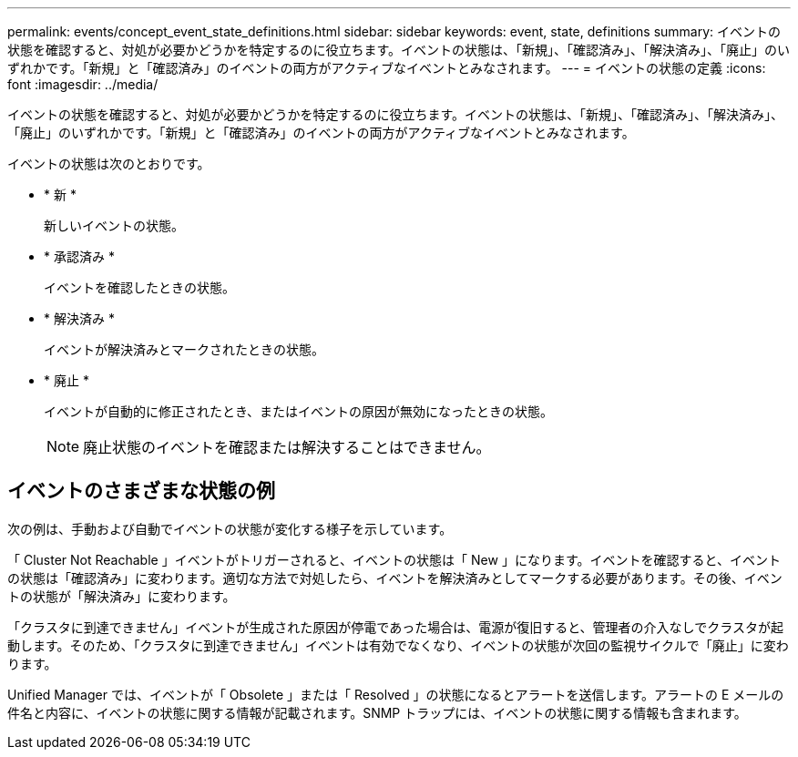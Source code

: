 ---
permalink: events/concept_event_state_definitions.html 
sidebar: sidebar 
keywords: event, state, definitions 
summary: イベントの状態を確認すると、対処が必要かどうかを特定するのに役立ちます。イベントの状態は、「新規」、「確認済み」、「解決済み」、「廃止」のいずれかです。「新規」と「確認済み」のイベントの両方がアクティブなイベントとみなされます。 
---
= イベントの状態の定義
:icons: font
:imagesdir: ../media/


[role="lead"]
イベントの状態を確認すると、対処が必要かどうかを特定するのに役立ちます。イベントの状態は、「新規」、「確認済み」、「解決済み」、「廃止」のいずれかです。「新規」と「確認済み」のイベントの両方がアクティブなイベントとみなされます。

イベントの状態は次のとおりです。

* * 新 *
+
新しいイベントの状態。

* * 承認済み *
+
イベントを確認したときの状態。

* * 解決済み *
+
イベントが解決済みとマークされたときの状態。

* * 廃止 *
+
イベントが自動的に修正されたとき、またはイベントの原因が無効になったときの状態。

+
[NOTE]
====
廃止状態のイベントを確認または解決することはできません。

====




== イベントのさまざまな状態の例

次の例は、手動および自動でイベントの状態が変化する様子を示しています。

「 Cluster Not Reachable 」イベントがトリガーされると、イベントの状態は「 New 」になります。イベントを確認すると、イベントの状態は「確認済み」に変わります。適切な方法で対処したら、イベントを解決済みとしてマークする必要があります。その後、イベントの状態が「解決済み」に変わります。

「クラスタに到達できません」イベントが生成された原因が停電であった場合は、電源が復旧すると、管理者の介入なしでクラスタが起動します。そのため、「クラスタに到達できません」イベントは有効でなくなり、イベントの状態が次回の監視サイクルで「廃止」に変わります。

Unified Manager では、イベントが「 Obsolete 」または「 Resolved 」の状態になるとアラートを送信します。アラートの E メールの件名と内容に、イベントの状態に関する情報が記載されます。SNMP トラップには、イベントの状態に関する情報も含まれます。
